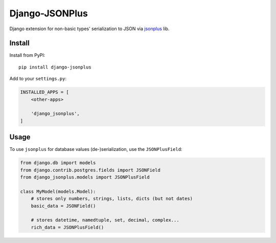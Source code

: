 Django-JSONPlus
===============

Django extension for non-basic types' serialization to JSON via jsonplus_ lib.

.. _jsonplus: https://pypi.python.org/pypi/jsonplus/


Install
-------

Install from PyPI::

    pip install django-jsonplus

Add to your ``settings.py``:

.. code-block:: python

    INSTALLED_APPS = [
        <other-apps>

        'django_jsonplus',
    ]


Usage
-----

To use ``jsonplus`` for database values (de-)serialization, use the
``JSONPlusField``:

.. code-block:: python

    from django.db import models
    from django.contrib.postgres.fields import JSONField
    from django_jsonplus.models import JSONPlusField

    class MyModel(models.Model):
        # stores only numbers, strings, lists, dicts (but not dates)
        basic_data = JSONField()

        # stores datetime, namedtuple, set, decimal, complex...
        rich_data = JSONPlusField()


